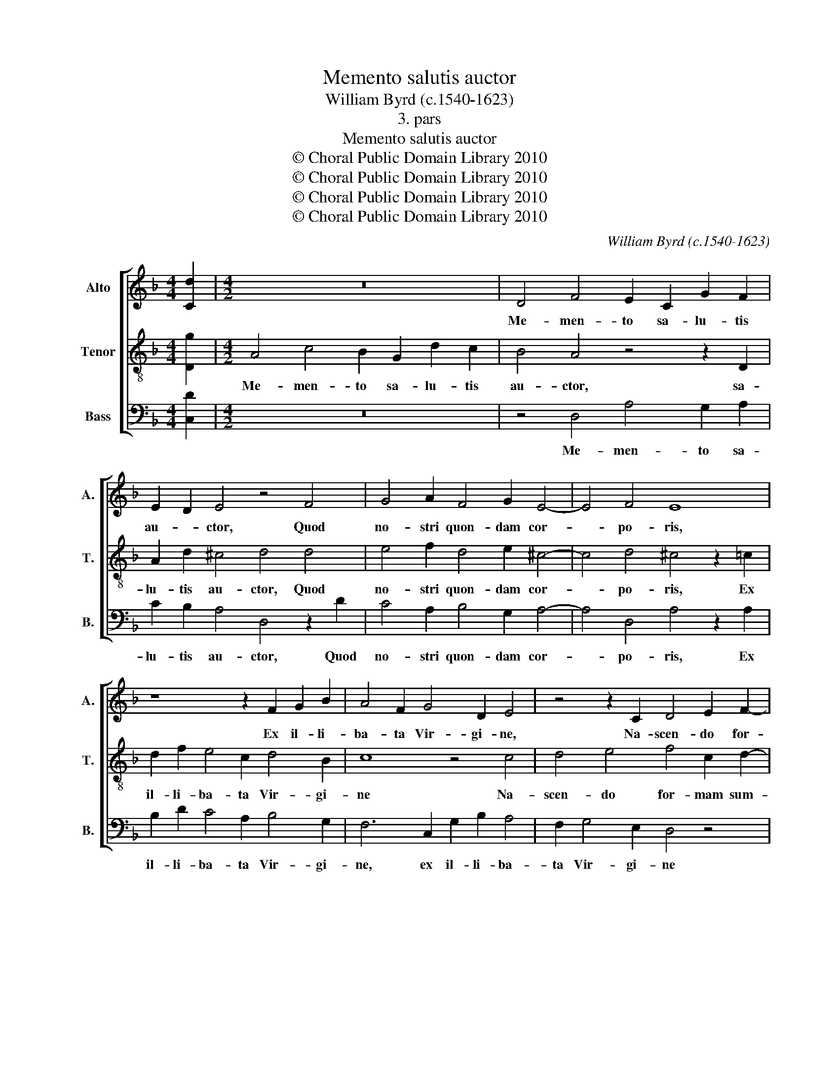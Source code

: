 X:1
T:Memento salutis auctor
T:William Byrd (c.1540-1623)
T:3. pars
T:Memento salutis auctor
T:© Choral Public Domain Library 2010
T:© Choral Public Domain Library 2010
T:© Choral Public Domain Library 2010
T:© Choral Public Domain Library 2010
C:William Byrd (c.1540-1623)
Z:3. pars
Z:© Choral Public Domain Library 2010
%%score [ 1 2 3 ]
L:1/8
M:4/4
K:F
V:1 treble nm="Alto" snm="A."
V:2 treble-8 transpose=-12 nm="Tenor" snm="T."
V:3 bass nm="Bass" snm="B."
V:1
 [Cd]2 |[M:4/2] z16 | D4 F4 E2 C2 G2 F2 | E2 D2 E4 z4 F4 | G4 A2 F4 G2 E4- | E4 F4 E8 | %6
w: ||Me- men- to sa- lu- tis|au- * ctor, Quod|no- stri quon- dam cor-|* po- ris,|
 z8 z2 F2 G2 B2 | A4 F2 G4 D2 E4 | z4 z2 C2 D4 E2 F2- | F2 E2 D3 D C4 G4 | A4 B4 c6 F2 | %11
w: Ex il- li-|ba- ta Vir- gi- ne,|Na- scen- do for-|* mam sum- pse- ris, na-|scen- do for- mam|
 B6 AG A4 G4 | E2 F4 ED E4 E4 | !fermata!^F16 || D4 F4 E2 F4 G2 | A3 B A4 z2 A4 G2- | %16
w: sum- pse- * ris, for-|mam sum- * * * pse-|ris.|Ma- ri- a Ma- ter|gra- ti- æ, Ma- ri-|
 G2 F2 E2 D2 ^C3 D C4 | A8 G4 G4 | c4 F4 B6 B2 | A8 z2 G2 F2 D2 | F3 E F2 G2 E8 | z4 F4 G4 G2 G2- | %22
w: * a Ma- ter gra- ti- æ,|Ma- ter mi-|se- ri- cor- di-|æ, Ma- ter mi-|se- ri- cor- di- æ,|Tu nos ab ho-|
 G2 B2 A3 A G8 | z2 E2 A4 F2 B4 A2 | G6 F2 E4 z4 | z4 D4 A6 G2 | E4 F4 E6 G2 | !fermata!^F16 || %28
w: * ste pro- te- ge,|Et ho- ra mor- tis|sus- ci- pe,|et ho- ra|mor- tis sus- ci-|pe.|
 z8 z4 z2 G2- | GG ^F2 G4 D2 =F4 E2 | D4 C2 F4 G2 A4 | F2 B4 G2 ^F8 | z2 A2 c4 G4 z2 B2 | %33
w: Glo-|* ri- a ti- bi Do- mi-|ne, Qui na- tus es|de Vir- gi- ne,|Cum Pa- tre et|
 A2 F2 A3 A G8 | z2 F2 E2 C2 E3 E D4 | z2 E2 A3 G A2 E2 G4 | F4 E4 z2 F2 c3 B | c2 A2 c4 B4 A4 | %38
w: san- cto spi- ri- tu,|et san- cto spi- ri- tu,|In sem- pi- ter- na sæ-|cu- la, in sem- pi-|ter- na sæ- cu- la,|
 z8 E2 A4 G2 | A2 E2 G8 F4 | E2 E4 F2 !fermata!E8 || z4 z2 B2 A2 B2 F4 | z2 d2 c2 d2 A8 | %43
w: in sem- pi-|ter- na sæ- cu-|la, sæ- cu- la.|A- * * men.|A- * * men.|
 c6 BA B2 G2 A4 | D6 E2 F2 G2 A4- | A4 G2 F2 E8 | !fermata!^F16 |] %47
w: A- * * * * men.|A- * * * *||men.|
V:2
 [Dg]2 |[M:4/2] A4 c4 B2 G2 d2 c2 | B4 A4 z4 z2 D2 | A2 d2 ^c4 d4 d4 | e4 f2 d4 e2 ^c4- | %5
w: |Me- men- to sa- lu- tis|au- ctor, sa-|lu- tis au- ctor, Quod|no- stri quon- dam cor-|
 c4 d4 ^c4 z2 =c2 | d2 f2 e4 c2 d4 B2 | c8 z4 c4 | d4 e4 f4 c2 d2- | dc c4 =B2 c4 z4 | %10
w: * po- ris, Ex|il- li- ba- ta Vir- gi-|ne Na-|scen- do for- mam sum-|* * * pse- ris,|
 c4 d4 e4 f4- | f2 d2 c2 f4 ed e2 d2 | ^c4 d6 c=B c4 | !fermata!d16 || z8 A4 B4 | %15
w: na- scen- do, for-|* mam sum- * * * * pse-|ris, sum- pse- * *|ris.|Ma- ri-|
 A2 d4 c2 f3 f c2 e2- | e2 d2 ^c2 d2 e3 f e4 | z4 z2 f2 e2 c2 e2 d2 | e3 f d4 z2 _e2 d2 B2 | %19
w: a Ma- ter gra- ti- æ, Ma-|* ter gra- * * ti- æ,|Ma- ter mi- se- ri-|cor- di- æ, Ma- ter mi-|
 c2 d2 c6 B2 A4 | A2 d4 =B2 ^c2 d4 c2 | d4 z2 f2 e4 d2 e2- | ec g4 ^f2 g2 d2 e4- | %23
w: se- ri- cor- di- æ,|mi- se- ri- cor- * di-|æ, Tu nos ab ho-|* ste pro- te- ge, Et ho-|
 e2 c2 f4 d2 d4 f2 | e4 A3 d ^c4 z4 | d4 f6 e2 e4- | e2 d2 d8 ^c4 | !fermata!d16 || z8 d3 d c4 | %29
w: * ra mor- tis sus- ci-|pe, sus- ci- pe,|et ho- ra mor-|* tis sus- ci-|pe.|Glo- ri- a|
 d4 G2 B4 A2 G4 | z4 z2 c2 d2 e2 f2 c2 | d6 B2 A4 d4 | f4 e4 z2 e2 g4 | d4 z2 f2 e2 c2 d3 d | %34
w: ti- bi Do- mi- ne,|Qui na- tus es de|Vir- gi- ne, Cum|Pa- tre, cum Pa-|tre et san- cto spi- ri-|
 c2 d3 c c4 =BA B2 B2 | c8 z4 G2 c2- | c2 =B2 c2 G2 A3 G F4 | z4 c2 f4 e2 f2 c2 | e6 d2 c4 z4 | %39
w: tu, san- cto spi- * * * ri-|tu, In sem-|* pi- ter- na sæ- cu- la,|in sem- pi- ter- na|sæ- cu- la,|
 A4 d4 ^c2 e4 d2 | ^c3 =B c2 d2 !fermata!c8 || d8 d8 | f8 f4 z2 f2 | e2 f2 c4 z2 c4 BA | %44
w: in sem- pi- ter- na|sæ- * * cu- la.|A- men.|A- men. A-|* * men. A- * *|
 B2 G2 A4 A6 =B2 | c2 d2 e2 d4 ^c=B c4 | !fermata!d16 |] %47
w: * * men. A- *||men.|
V:3
 [C,D]2 |[M:4/2] z16 | z4 D,4 A,4 G,2 A,2 | C2 B,2 A,4 D,4 z2 D2 | C4 A,2 B,4 G,2 A,4- | %5
w: ||Me- men- to sa-|lu- tis au- ctor, Quod|no- stri quon- dam cor-|
 A,4 D,4 A,4 z2 A,2 | B,2 D2 C4 A,2 B,4 G,2 | F,6 C,2 G,2 B,2 A,4 | F,2 G,4 E,2 D,4 z4 | %9
w: * po- ris, Ex|il- li- ba- ta Vir- gi-|ne, ex il- li- ba-|ta Vir- gi- ne|
 z4 G,4 A,4 B,2 C2- | C2 A,2 G,3 G, C,4 z4 | D,4 F,8 G,4 | A,4 B,4 A,6 A,2 | !fermata!D,16 || z16 | %15
w: Na- scen- do, for-|* mam sum- pse- ris,|na- scen- do,|for- mam sum- pse-|ris.||
 D,4 F,4 D,2 F,4 G,2 | A,6 B,2 A,8 | z2 D2 C2 A,2 C6 B,2 | A,4 B,4 G,4 z2 G,2 | %19
w: Ma- ri- a Ma- ter|gra- ti- æ,|Ma- ter mi- se- ri-|cor- di- æ, Ma-|
 F,2 D,2 F,3 E, F,2 G,2 D,4- | D,4 z2 E,2 A,3 F, G,2 A,2 | D,4 z2 D2 C4 =B,2 C2- | %22
w: ter mi- se- ri- cor- di- æ,|_ mi- se- ri- cor- di-|æ, Tu nos ab ho-|
 C2 G,2 D3 D G,4 z2 E,2 | A,6 F,2 B,3 A, G,2 F,2 | C,4 D,4 A,6 G,2 | B,8 A,8 | A,12 A,4 | %27
w: * ste pro- te- ge, Et|ho- ra mor- tis sus- ci-|pe, et ho- ra|mor- tis|sus- ci-|
 !fermata!D,16 || G,3 G, F,2 G,4 D,2 F,2 E,2 | D,4 z8 C,4 | F,2 G,2 A,2 F,2 B,2 G,2 F,4 | %31
w: pe.|Glo- ri- a ti- bi Do- mi-|ne, Qui|na- tus es de Vir- gi- ne,|
 z2 D,2 G,3 G, D,4 z2 D,2 | D4 A,2 A,2 C4 G,4 | z2 D2 C2 A,2 C3 C G,2 B,2 | A,2 F,2 A,3 A, G,8 | %35
w: de Vir- gi- ne, Cum|Pa- tre, cum Pa- tre|et san- cto spi- ri- tu, et|san- cto spi- ri- tu,|
 z2 C,2 F,3 E, F,2 C,2 E,4 | D,4 C,4 z2 F,2 A,3 G, | A,2 F,2 A,4 G,4 F,4 | %38
w: In sem- pi- ter- na sæ-|cu- la, in sem- pi-|ter- na sæ- cu- la,|
 z2 C,2 C3 B, C2 A,2 C4- | C4 B,4 A,8 | A,6 D,2 !fermata!A,8 || z2 G,2 ^F,2 G,2 D,4 z2 B,2 | %42
w: in sem- pi- ter- na sæ-|* cu- la,|sæ- cu- la.|A- * * men. A-|
 A,2 B,2 F,4 z2 D2 C2 D2 | A,4 z2 F,2 G,2 E,2 F,4 | G,4 D,6 E,2 F,2 G,2 | A,16 | !fermata!D,16 |] %47
w: * * men. A- * *|men. A- * * *|men. A- * * *||men.|

